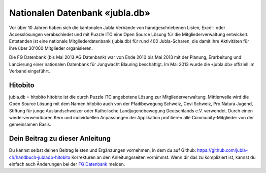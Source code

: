 Nationalen Datenbank «jubla.db»
===========================

Vor über 10 Jahren haben sich die kantonalen Jubla Verbände von handgeschriebenen Listen, Excel- oder Accesslösungen verabschiedet und mit Puzzle ITC eine Open Source Lösung für die Mitgliederverwaltung entwickelt. Entstanden ist eine nationale Mitgliederdatenbank (jubla.db) für rund 400 Jubla-Scharen, die damit ihre Aktivitäten für ihre über 30'000 Mitglieder organisieren. 

Die FG Datenbank (bis Mai 2013 AG Datenbank) war von Ende 2010 bis Mai 2013 mit der Planung, Erarbeitung und Lancierung einer nationalen Datenbank für Jungwacht Blauring beschäftigt. Im Mai 2013 wurde die «jubla.db» offiziell im Verband eingeführt. 

Hitobito
-----------------

jubla.db = hitobito
hitobito ist die durch Puzzle ITC angebotene Lösung zur Mitgliederverwaltung. Mittlerweile wird die Open Source Lösung mit dem Namen hitobito auch von der Pfadibewegung Schweiz, Cevi Schweiz, Pro Natura Jugend, Stiftung für junge Auslandschweizer oder Katholische Landjugendbewegung Deutschlands e.V. verwendet. Durch einen wiederverwendbaren Kern und individuellen Anpassungen der Applikation profitieren alle Community-Mitglieder von der gemeinsamen Basis.

.. image:: ./media/image1.png

Dein Beitrag zu dieser Anleitung
-----------------

Du kannst selbst deinen Beitrag leisten und Ergänzungen vornehmen, in dem du auf Github: https://github.com/jubla-ch/handbuch-jubladb-hitobito Korrekturen an den Anleitungsseiten vornimmst. Wenn dir das zu kompliziert ist, kannst du einfach auch Änderungen bei der `FG Datenbank <https://jubla.atlassian.net/l/cp/weJhwRmi>`_ melden.
